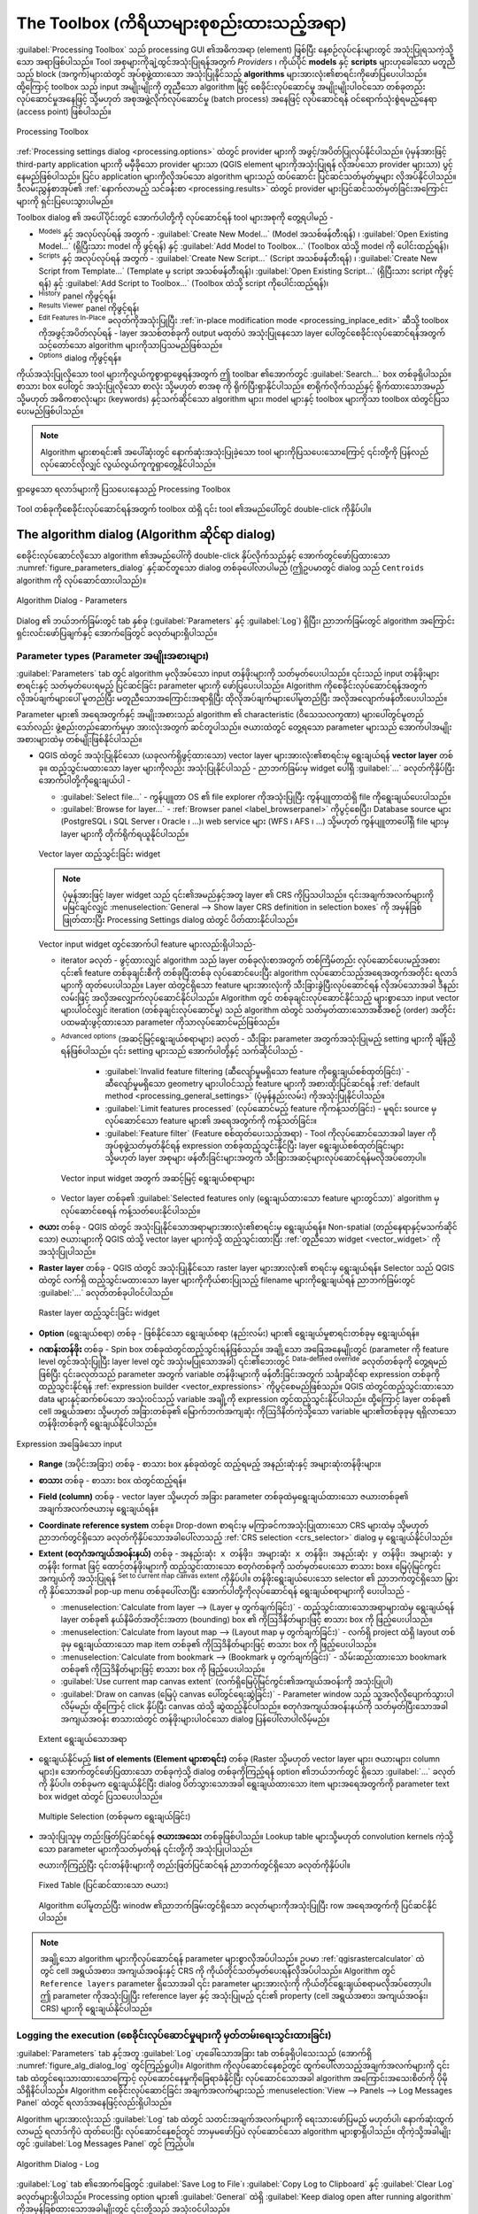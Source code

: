 .. _`processing.toolbox`:

The Toolbox (ကိရိယာများစုစည်းထားသည့်အရာ)
=========================================

.. only:: html

   .. contents::
      :local:

:guilabel:`Processing Toolbox` သည် processing GUI ၏အဓိကအရာ (element) ဖြစ်ပြီး နေ့စဉ်လုပ်ငန်းများတွင် အသုံးပြုရသကဲ့သို့သော အရာဖြစ်ပါသည်။ Tool အစုများကိုချဲ့ထွင်အသုံးပြုရန်အတွက် *Providers* ၊ ကိုယ်ပိုင် **models** နှင့် **scripts** များဟုခေါ်သော မတူညီသည့် block (အကွက်)များထဲတွင် အုပ်စုဖွဲ့ထားသော အသုံးပြုနိုင်သည့် **algorithms** များအားလုံး၏စာရင်းကိုဖော်ပြပေးပါသည်။ ထို့ကြောင့် toolbox သည် input အမျိုးမျိုးကို တူညီသော algorithm ဖြင့် စေခိုင်းလုပ်ဆောင်မှု အမျိုးမျိုးပါဝင်သော တစ်ခုတည်း လုပ်ဆောင်မှုအနေဖြင့် သို့မဟုတ် အစုအဖွဲ့လိုက်လုပ်ဆောင်မှု (batch process) အနေဖြင့် လုပ်ဆောင်ရန် ဝင်ရောက်သုံးစွဲရမည့်နေရာ (access point) ဖြစ်ပါသည်။

.. _figure_toolbox:

.. figure:: img/toolbox.png
   :align: center

   Processing Toolbox


:ref:`Processing settings dialog <processing.options>` ထဲတွင် provider များကို အဖွင့်/အပိတ်ပြုလုပ်နိုင်ပါသည်။ ပုံမှန်အားဖြင့် third-party application များကို မမှီခိုသော provider များသာ (QGIS element များကိုအသုံးပြုရန် လိုအပ်သော provider များသာ) ပွင့်နေမည်ဖြစ်ပါသည်။ ပြင်ပ application များကိုလိုအပ်သော algorithm များသည် ထပ်ဆောင်း ပြင်ဆင်သတ်မှတ်မှုများ လိုအပ်နိုင်ပါသည်။ ဒီလမ်းညွှန်စာအုပ်၏ :ref:`နောက်လာမည့် သင်ခန်းစာ <processing.results>` ထဲတွင် provider များပြင်ဆင်သတ်မှတ်ခြင်းအကြောင်းများကို ရှင်းပြပေးသွားပါမည်။

Toolbox dialog ၏ အပေါ်ပိုင်းတွင် အောက်ပါတို့ကို လုပ်ဆောင်ရန် tool များအစုကို တွေ့ရပါမည် -

* |processingModel| :sup:`Models` နှင့် အလုပ်လုပ်ရန် အတွက် - :guilabel:`Create New Model...` (Model အသစ်ဖန်တီးရန်) ၊ :guilabel:`Open Existing Model...` (ရှိပြီးသား model ကို ဖွင့်ရန်) နှင့် :guilabel:`Add Model to Toolbox...` (Toolbox ထဲသို့ model ကို ပေါင်းထည့်ရန်)၊ 
* |pythonFile| :sup:`Scripts` နှင့် အလုပ်လုပ်ရန် အတွက် - :guilabel:`Create New Script...` (Script အသစ်ဖန်တီးရန်) ၊ :guilabel:`Create New Script from Template...` (Template မှ script အသစ်ဖန်တီးရန်)၊ :guilabel:`Open Existing Script...` (ရှိပြီးသား script ကိုဖွင့်ရန်) နှင့် :guilabel:`Add Script to Toolbox...` (Toolbox ထဲသို့ script ကိုပေါင်းထည့်ရန်)၊
* |processingHistory| :sup:`History` panel ကိုဖွင့်ရန်၊
* |processingResult| :sup:`Results Viewer` panel ကိုဖွင့်ရန်၊
* |processSelected| :sup:`Edit Features In-Place` ခလုတ်ကိုအသုံးပြုပြီး :ref:`in-place modification mode <processing_inplace_edit>` ဆီသို့ toolbox ကိုအဖွင့်အပိတ်လုပ်ရန် - layer အသစ်တစ်ခုကို output မထုတ်ပဲ အသုံးပြုနေသော layer ပေါ်တွင်စေခိုင်းလုပ်ဆောင်ရန်အတွက် သင့်တော်သော algorithm များကိုသာပြသမည်ဖြစ်သည်။
* |options| :sup:`Options` dialog ကိုဖွင့်ရန်။

ကိုယ်အသုံးပြုလိုသော tool များကိုလွယ်ကူစွာရှာဖွေရန်အတွက် ဤ toolbar ၏အောက်တွင် |search| :guilabel:`Search...` box တစ်ခုရှိပါသည်။ စာသား box ပေါ်တွင် အသုံးပြုလိုသော စာလုံး သို့မဟုတ် စာအစု ကို ရိုက်ပြီးရှာနိုင်ပါသည်။ စာရိုက်လိုက်သည်နှင့် ရိုက်ထားသောအမည် သို့မဟုတ် အဓိကစာလုံးများ (keywords) နှင့်သက်ဆိုင်သော algorithm များ၊ model များနှင့် toolbox များကိုသာ toolbox ထဲတွင်ပြသပေးမည်ဖြစ်ပါသည်။

.. note:: Algorithm များစာရင်း၏ အပေါ်ဆုံးတွင် နောက်ဆုံးအသုံးပြုခဲ့သော tool များကိုပြသပေးသောကြောင့် ၎င်းတို့ကို ပြန်လည်လုပ်ဆောင်လိုလျှင် လွယ်လွယ်ကူကူရှာတွေ့နိုင်ပါသည်။ 

.. _figure_toolbox_search:

.. figure:: img/toolbox_search.png
   :align: center

   ရှာဖွေသော ရလာဒ်များကို ပြသပေးနေသည့် Processing Toolbox


Tool တစ်ခုကိုစေခိုင်းလုပ်ဆောင်ရန်အတွက် toolbox ထဲရှိ ၎င်း tool ၏အမည်ပေါ်တွင် double-click ကိုနှိပ်ပါ။

.. _algorithm_widgets:

The algorithm dialog (Algorithm ဆိုင်ရာ dialog)
------------------------------------------------

စေခိုင်းလုပ်ဆောင်လိုသော algorithm ၏အမည်ပေါ်ကို double-click နှိပ်လိုက်သည်နှင့် အောက်တွင်ဖော်ပြထားသော :numref:`figure_parameters_dialog` နှင့်ဆင်တူသော dialog တစ်ခုပေါ်လာပါမည် (ဤဥပမာတွင် dialog သည် ``Centroids`` algorithm ကို လုပ်ဆောင်ထားပါသည်)။

.. _figure_parameters_dialog:

.. figure:: img/parameters_dialog.png
   :align: center

   Algorithm Dialog - Parameters

Dialog ၏ ဘယ်ဘက်ခြမ်းတွင် tab နှစ်ခု (:guilabel:`Parameters` နှင့် :guilabel:`Log`) ရှိပြီး၊ ညာဘက်ခြမ်းတွင် algorithm အကြောင်းရှင်းလင်းဖော်ပြချက်နှင့် အောက်ခြေတွင် ခလုတ်များရှိပါသည်။

.. _alg_parameter_types:

Parameter types (Parameter အမျိုးအစားများ)
...........................................

:guilabel:`Parameters` tab တွင် algorithm မှလိုအပ်သော input တန်ဖိုးများကို သတ်မှတ်ပေးပါသည်။ ၎င်းသည် input တန်ဖိုးများစာရင်းနှင့် သတ်မှတ်ပေးရမည့် ပြင်ဆင်ခြင်း parameter များကို ဖော်ပြပေးပါသည်။ Algorithm ကိုစေခိုင်းလုပ်ဆောင်ရန်အတွက် လိုအပ်ချက်များပေါ် မူတည်ပြီး မတူညီသောအကြောင်းအရာရှိပြီး ထိုလိုအပ်ချက်များပေါ်မူတည်ပြီး အလိုအလျောက်ဖန်တီးပေးပါသည်။

Parameter များ၏ အရေအတွက်နှင့် အမျိုးအစားသည် algorithm ၏ characteristic (ဝိသေသလက္ခဏာ) များပေါ်တွင်မူတည်သော်လည်း ဖွဲ့စည်းတည်ဆောက်မှုမှာ အားလုံးအတွက် ဆင်တူပါသည်။ ဇယားထဲတွင် တွေ့ရသော parameter များသည် အောက်ပါအမျိုးအစားများထဲမှ တစ်မျိုးဖြစ်နိုင်ပါသည်။

.. _vector_widget:

* QGIS ထဲတွင် အသုံးပြုနိုင်သော (ယခုလက်ရှိဖွင့်ထားသော) vector layer များအားလုံး၏စာရင်းမှ ရွေးချယ်ရန် **vector layer** တစ်ခု။ ထည့်သွင်းမထားသော layer များကိုလည်း အသုံးပြုနိုင်ပါသည် - ညာဘက်ခြမ်းမှ widget ပေါ်ရှိ :guilabel:`...` ခလုတ်ကိုနှိပ်ပြီး အောက်ပါတို့ကိုရွေးချယ်ပါ -

  * :guilabel:`Select file...` - ကွန်ပျူတာ OS ၏ file explorer ကိုအသုံးပြုပြီး ကွန်ပျူတာထဲရှိ file ကိုရွေးချယ်ပေးပါသည်။ 
  * :guilabel:`Browse for layer...` -  :ref:`Browser panel <label_browserpanel>` ကိုပွင့်စေပြီး၊ Database source များ (PostgreSQL ၊ SQL Server ၊ Oracle ၊ ...)၊ web service များ (WFS ၊ AFS ၊ ...) သို့မဟုတ် ကွန်ပျူတာပေါ်ရှိ file များမှ layer များကို တိုက်ရိုက်ရယူနိုင်ပါသည်။

  .. _figure_vector_iterator:

  .. figure:: img/vector_iterator.png
     :align: center

     Vector layer ထည့်သွင်းခြင်း widget

  .. note::

     ပုံမှန်အားဖြင့် layer widget သည် ၎င်း၏အမည်နှင့်အတူ layer ၏ CRS ကိုပြသပါသည်။ ၎င်းအချက်အလက်များကို မမြင်ချင်လျှင် :menuselection:`General --> Show layer CRS definition in selection boxes` ကို အမှန်ခြစ်ဖြုတ်ထားပြီး Processing Settings dialog ထဲတွင် ပိတ်ထားနိုင်ပါသည်။

  Vector input widget တွင်အောက်ပါ feature များလည်းရှိပါသည်-

  * iterator |iterate| ခလုတ် - ဖွင့်ထားလျှင် algorithm သည် layer တစ်ခုလုံးစာအတွက် တစ်ကြိမ်တည်း လုပ်ဆောင်ပေးမည့်အစား ၎င်း၏ feature တစ်ခုချင်းစီကို တစ်ခုပြီးတစ်ခု လုပ်ဆောင်ပေးပြီး algorithm လုပ်ဆောင်သည့်အရေအတွက်အတိုင်း ရလာဒ်များကို ထုတ်ပေးပါသည်။ Layer ထဲတွင်ရှိသော feature များအားလုံးကို သီးခြားခွဲပြီးလုပ်ဆောင်ရန် လိုအပ်သောအခါ ဒီနည်းလမ်းဖြင့် အလိုအလျှောက်လုပ်ဆောင်နိုင်ပါသည်။ Algorithm တွင် တစ်ခုချင်းလုပ်ဆောင်နိုင်သည့် များစွာသော input vector များပါဝင်လျှင် iteration (တစ်ခုချင်းလုပ်ဆောင်မှု) သည် algorithm ထဲတွင် သတ်မှတ်ထားသောအစီအစဉ် (order) အတိုင်း ပထမဆုံးဖွင့်ထားသော parameter ကိုသာလုပ်ဆောင်မည်ဖြစ်သည်။  
  * |options| :sup:`Advanced options` (အဆင့်မြင့်ရွေးချယ်စရာများ) ခလုတ် - သီးခြား parameter အတွက်အသုံးပြုမည့် setting များကို ချိန်ညှိရန်ဖြစ်ပါသည်။ ၎င်း setting များသည် အောက်ပါတို့နှင့် သက်ဆိုင်ပါသည် -

	  * :guilabel:`Invalid feature filtering (ဆီလျော်မှုမရှိသော feature ကိုရွေးချယ်စစ်ထုတ်ခြင်း)` - ဆီလျော်မှုမရှိသော geometry များပါဝင်သည့် feature များကို အစားထိုးပြင်ဆင်ရန် :ref:`default method <processing_general_settings>` (ပုံမှန်နည်းလမ်း) ကိုအသုံးပြုနိုင်ပါသည်။
	  * :guilabel:`Limit features processed` (လုပ်ဆောင်မည့် feature ကိုကန့်သတ်ခြင်း) - မူရင်း source မှ လုပ်ဆောင်သော feature များ၏ အရေအတွက်ကို ကန့်သတ်ခြင်း။
	  * :guilabel:`Feature filter` (Feature စစ်ထုတ်ပေးသည့်အရာ) - Tool ကိုလုပ်ဆောင်သောအခါ layer ကိုအုပ်စုဖွဲ့သတ်မှတ်နိုင်ရန် expression တစ်ခုထည့်သွင်းနိုင်ပြီး layer ရွေးချယ်စစ်ထုတ်ခြင်းများ သို့မဟုတ် layer အစုများ ဖန်တီးခြင်းများအတွက် သီးခြားအဆင့်များလုပ်ဆောင်ရန်မလိုအပ်တော့ပါ။ 

    .. _figure_vector_input_parameters:

    .. figure:: img/vector_input_parameters.png
       :align: center

       Vector input widget အတွက် အဆင့်မြင့် ရွေးချယ်စရာများ

  * Vector layer တစ်ခု၏ :guilabel:`Selected features only (ရွေးချယ်ထားသော feature များတွင်သာ)` algorithm မှ လုပ်ဆောင်စေရန် ကန့်သတ်ပေးနိုင်ပါသည်။
* **ဇယား** တစ်ခု - QGIS ထဲတွင် အသုံးပြုနိုင်သောအရာများအားလုံး၏စာရင်းမှ ရွေးချယ်ရန်။ Non-spatial (တည်နေရာနှင့်မသက်ဆိုင်သော) ဇယားများကို QGIS ထဲသို့ vector layer များကဲ့သို့ ထည့်သွင်းထားပြီး :ref:`တူညီသော widget <vector_widget>` ကိုအသုံးပြုပါသည်။
* **Raster layer** တစ်ခု - QGIS ထဲတွင် အသုံးပြုနိုင်သော raster layer များအားလုံး၏ စာရင်းမှ ရွေးချယ်ရန်။ Selector သည် QGIS ထဲတွင် လက်ရှိ ထည့်သွင်းမထားသော layer များကိုကိုယ်စားပြုသည့် filename များကိုရွေးချယ်ရန် ညာဘက်ခြမ်းတွင် :guilabel:`...` ခလုတ်တစ်ခုပါဝင်ပါသည်။

  .. _figure_raster_input:

  .. figure:: img/raster_input.png
     :align: center

     Raster layer ထည့်သွင်းခြင်း widget

* **Option** (ရွေးချယ်စရာ) တစ်ခု - ဖြစ်နိုင်သော ရွေးချယ်စရာ (နည်းလမ်း) များ၏ ရွေးချယ်မှုစာရင်းတစ်ခုမှ ရွေးချယ်ရန်။
* **ဂဏန်းတန်ဖိုး** တစ်ခု - Spin box တစ်ခုထဲတွင်ထည့်သွင်းရန်ဖြစ်သည်။ အချို့သော အခြေအနေမျိုးတွင် (parameter ကို feature level တွင်အသုံးပြုပြီး layer level တွင် အသုံးမပြုသောအခါ) ၎င်း၏ဘေးတွင် |dataDefine| :sup:`Data-defined override` ခလုတ်တစ်ခုကို တွေ့ရမည်ဖြစ်ပြီး ၎င်းခလုတ်သည် parameter အတွက် variable တန်ဖိုးများကို ဖန်တီးခြင်းအတွက် သင်္ချာဆိုင်ရာ expression တစ်ခုကို ထည့်သွင်းနိုင်ရန် :ref:`expression builder <vector_expressions>` ကိုပွင့်စေမည်ဖြစ်သည်။ QGIS ထဲတွင်ထည့်သွင်းထားသော data များနှင့်ဆက်စပ်သော အသုံးဝင်သည့် variable အချို့ကို expression တွင်ထည့်သွင်းနိုင်ပါသည်။ ထို့ကြောင့် layer တစ်ခု၏ cell အရွယ်အစား သို့မဟုတ် အခြားတစ်ခု၏ မြောက်ဘက်အကျဆုံး ကိုဩဒိနိတ်ကဲ့သို့သော variable များ၏တစ်ခုခုမှ ရရှိလာသော တန်ဖိုးတစ်ခုကို ရွေးချယ်နိုင်ပါသည်။

.. _figure_number_selector:

.. figure:: img/number_selector.png
   :align: center

   Expression အခြေခံသော input

* **Range** (အပိုင်းအခြား) တစ်ခု - စာသား box နှစ်ခုထဲတွင် ထည့်ရမည့် အနည်းဆုံးနှင့် အများဆုံးတန်ဖိုးများ။
* **စာသား** တစ်ခု - စာသား box ထဲတွင်ထည့်ရန်။
* **Field (column)** တစ်ခု - vector layer သို့မဟုတ် အခြား parameter တစ်ခုထဲမှရွေးချယ်ထားသော ဇယားတစ်ခု၏ အချက်အလက်ဇယားမှ ရွေးချယ်ရန်။
* **Coordinate reference system** တစ်ခု။ Drop-down စာရင်းမှ မကြာခင်ကအသုံးပြုထားသော CRS များထဲမှ သို့မဟုတ် ညာဘက်တွင်ရှိသော ခလုတ်ကိုနှိပ်သောအခါပေါ်လာသည့် :ref:`CRS selection <crs_selector>` dialog မှ ရွေးချယ်နိုင်ပါသည်။
* **Extent (စတုဂံအကျယ်အဝန်းနယ်)** တစ်ခု - ``အနည်းဆုံး x တန်ဖိုး၊ အများဆုံး x တန်ဖိုး၊ အနည်းဆုံး y တန်ဖိုး၊ အများဆုံး y တန်ဖိုး`` format ဖြင့် ထောင့်တန်ဖိုးများကို ထည့်သွင်းထားသော စတုဂံတစ်ခုကို သတ်မှတ်ပေးသော စာသား box။ မြေပုံမြင်ကွင်းအကျယ်ကို အသုံးပြုရန် |mapIdentification| :sup:`Set to current map canvas extent` ကိုနှိပ်ပါ။ တန်ဖိုးရွေးချယ်ပေးသော selector ၏ ညာဘက်တွင်ရှိသော မြှားကို နှိပ်သောအခါ pop-up menu တစ်ခုပေါ်လာပြီး အောက်ပါတို့ကိုလုပ်ဆောင်ရန် ရွေးချယ်စရာများကို ပေးပါသည် -

  * :menuselection:`Calculate from layer --> (Layer မှ တွက်ချက်ခြင်း)` - ထည့်သွင်းထားသောအရာများထဲမှ ရွေးချယ်ရန် layer တစ်ခု၏ နယ်နိမိတ်အတိုင်းအတာ (bounding) box ၏ ကိုဩဒိနိတ်များဖြင့် စာသား box ကို ဖြည့်ပေးပါသည်။
  * :menuselection:`Calculate from layout map --> (Layout map မှ တွက်ချက်ခြင်း)` - လက်ရှိ project ထဲရှိ layout တစ်ခုမှ ရွေးချယ်ထားသော map item တစ်ခု၏ ကိုဩဒိနိတ်များဖြင့် စာသား box ကို ဖြည့်ပေးပါသည်။
  * :menuselection:`Calculate from bookmark --> (Bookmark မှ တွက်ချက်ခြင်း)` - သိမ်းဆည်းထားသော bookmark တစ်ခု၏ ကိုဩဒိနိတ်များဖြင့် စာသား box ကို ဖြည့်ပေးပါသည်။
  * |mapIdentification| :guilabel:`Use current map canvas extent` (လက်ရှိမြေပုံမြင်ကွင်း၏အကျယ်အဝန်းကို အသုံးပြုပါ)
  * :guilabel:`Draw on canvas (မြေပုံ canvas ပေါ်တွင်ရေးဆွဲခြင်း)` - Parameter window သည် သူ့အလိုလိုပျောက်သွားပါလိမ့်မည်၊ ထို့ကြောင့် click နှိပ်ပြီး canvas ထဲသို့ ဆွဲထည့်နိုင်ပါသည်။ စတုဂံအကျယ်အဝန်းနယ်ကို သတ်မှတ်ပြီးသောအခါ အကျယ်အဝန်း စာသားထဲတွင် တန်ဖိုးများပါဝင်သော dialog ပြန်ပေါ်လာပါလိမ့်မည်။

  .. _figure_extent:

  .. figure:: img/extent.png
     :align: center

     Extent ရွေးချယ်သောအရာ

* ရွေးချယ်နိုင်မည့် **list of elements (Element များစာရင်း)** တစ်ခု (Raster သို့မဟုတ် vector layer များ၊ ဇယားများ၊ column များ)။ အောက်တွင်ဖော်ပြထားသော တစ်ခုကဲ့သို့ dialog တစ်ခုကိုကြည့်ရန် option ၏ဘယ်ဘက်တွင် ရှိသော :guilabel:`...` ခလုတ်ကို နှိပ်ပါ။ တစ်ခုမက ရွေးချယ်နိုင်ပြီး dialog ပိတ်သွားသောအခါ ရွေးချယ်ထားသော item များအရေအတွက်ကို parameter text box widget ထဲတွင် ပြသပေးပါသည်။

  .. _figure_multiple_selection:

  .. figure:: img/multiple_selection.png
     :align: center

     Multiple Selection (တစ်ခုမက ရွေးချယ်ခြင်း)

* အသုံးပြုသူမှ တည်းဖြတ်ပြင်ဆင်ရန် **ဇယားအသေး** တစ်ခုဖြစ်ပါသည်။ Lookup table များသို့မဟုတ် convolution kernels ကဲ့သို့သော parameter များကိုသတ်မှတ်ရန် ၎င်းတို့ကို အသုံးပြုပါသည်။

  ဇယားကိုကြည့်ပြီး ၎င်းတန်ဖိုးများကို တည်းဖြတ်ပြင်ဆင်ရန် ညာဘက်တွင်ရှိသော ခလုတ်ကိုနှိပ်ပါ။

  .. _figure_fixed_table:

  .. figure:: img/fixed_table.png
     :align: center

     Fixed Table (ပြင်ဆင်ထားသော ဇယား)

  Algorithm ပေါ်မူတည်ပြီး winodw ၏ညာဘက်ခြမ်းတွင်ရှိသော ခလုတ်များကိုအသုံးပြုပြီး row အရေအတွက်ကို ပြင်ဆင်နိုင်ပါသည်။

.. _reference_layer_param:

.. note:: 
   အချို့သော algorithm များကိုလုပ်ဆောင်ရန် parameter များစွာလိုအပ်ပါသည်။ ဥပမာ :ref:`qgisrastercalculator` ထဲတွင် cell အရွယ်အစား၊ အကျယ်အဝန်းနှင့် CRS ကို ကိုယ်တိုင်သတ်မှတ်ပေးရန်လိုအပ်ပါသည်။ Algorithm တွင် ``Reference layers`` parameter ရှိသောအခါ ၎င်း parameter များအားလုံးကို ကိုယ်တိုင်ရွေးချယ်စရာမလိုအပ်တော့ပါ။ ဤ parameter ကိုအသုံးပြုပြီး reference layer နှင့် အသုံးပြုမည့် ၎င်း၏ property (cell အရွယ်အစား၊ အကျယ်အဝန်း၊ CRS) များကို ရွေးချယ်နိုင်ပါသည်။ 

Logging the execution (စေခိုင်းလုပ်ဆောင်မှုများကို မှတ်တမ်းရေးသွင်းထားခြင်း)
.............................................................................

:guilabel:`Parameters` tab နှင့်အတူ :guilabel:`Log` ဟုခေါ်သောအခြား tab တစ်ခုရှိပါသေးသည် (အောက်ရှိ :numref:`figure_alg_dialog_log` တွင်ကြည့်ရှုပါ)။ Algorithm ကိုလုပ်ဆောင်နေစဉ်တွင် ထွက်ပေါ်လာသည့်အချက်အလက်များကို ၎င်း tab ထဲတွင်ရေးသားထားသောကြောင့် လုပ်ဆောင်နေမှုကိုခြေရာခံနိုင်ပြီး လုပ်ဆောင်သောအခါ algorithm အကြောင်းအသေးစိတ်ကို ပိုမိုသိရှိနိင်ပါသည်။ Algorithm စေခိုင်းလုပ်ဆောင်ခြင်း အချက်အလက်များသည် :menuselection:`View --> Panels --> Log Messages Panel` ထဲတွင် ရလာဒ်အနေဖြင့်လည်းရှိပါသည်။

Algorithm များအားလုံးသည် :guilabel:`Log` tab ထဲတွင် သတင်းအချက်အလက်များကို ရေးသားဖော်ပြမည် မဟုတ်ပါ၊ နောက်ဆုံးထွက်လာမည့် ရလာဒ်ကိုပဲ ထုတ်ပေးပြီး လုပ်ဆောင်နေစဉ်တွင် ဘာမှမဖော်ပြပဲ လုပ်ဆောင်သော algorithm များစွာရှိပါသည်။ ထိုကဲ့သို့အခါမျိုးတွင် :guilabel:`Log Messages Panel` တွင် ကြည့်ပါ။

.. _figure_alg_dialog_log:

.. figure:: img/algdialoglog.png
   :align: center

   Algorithm Dialog - Log

:guilabel:`Log` tab ၏အောက်ခြေတွင် |fileSave| :guilabel:`Save Log to File`၊ |editCopy| :guilabel:`Copy Log to Clipboard` နှင့် |clearConsole| :guilabel:`Clear Log` ခလုတ်များရှိပါသည်။ Processing option များ၏ :guilabel:`General` ထဲရှိ :guilabel:`Keep dialog open after running algorithm` ကိုအမှန်ခြစ်ထားသောအခါမျိုးတွင် ၎င်းတို့သည် အသုံးဝင်ပါသည်။

Other tools (အခြား tool များ)
..............................

Dialog ၏ညာဘက်ခြမ်းတွင် algorithm ၏ရည်ရွယ်ချက်နှင့် ၎င်း၏ အခြေခံသဘောတရားများကို နားလည်စေရန် အတိုချုပ်ရှင်းလင်းဖော်ပြချက်တစ်ခုရှိပါသည်။ ထို့ကဲ့သို့ ရှင်းလင်းဖော်ပြချက် ရေးသားထားခြင်းမရှိလျှင် ရှင်းလင်းဖော်ပြချက် panel ကိုပြသပေးမည် မဟုတ်ပါ။

အသုံးပြုသော parameter တိုင်း၏ ရှင်းလင်းဖော်ပြချက်ပါဝင်သော အသေးစိတ်အကူအညီ file တစ်ခု သို့မဟုတ် ဥပမာများအတွက် dialog ၏အောက်ခြေတွင် :guilabel:`Help` ခလုတ်ကိုတွေ့နိုင်ပြီး ၎င်းကိုနှိပ်လျှင် :ref:`Processing algorithms documentation <processing_algs>` ကိုရောက်သွားပါမည် သို့မဟုတ် အချို့ thrid-party provider များအတွက် လမ်းညွှန်အကူအညီများဆီသို့ ရောက်သွားပါမည်။

:menuselection:`Advanced -->` menu သည် algorithm ကိုလုပ်ဆောင်စေခြင်းမရှိပဲ dialog ထဲတွင်သတ်မှတ်ထားသော ပြင်ဆင်သတ်မှတ်မှုကို ပြန်လည်အသုံးပြုရန် function များကို ထောက်ပံ့ပေးပါသည်-

* |settings| :guilabel:`Algorithm Settings...` သည် လက်ရှိ algorithm ကိုစေခိုင်းလုပ်ဆောင်ခြင်းအတွက် processing setting များကို အစားထိုးပြင်ဆင်နိုင်ပါသည်။ :ref:`alg_override_setting` တွင်အသေးစိတ်ကြည့်ရှုပါ။
* |pythonFile| :guilabel:`Copy as Python Command` - သည် dialog ထဲတွင် သတ်မှတ်ထားသော parameter များကိုအသုံးပြုပြီး tool ကိုလုပ်ဆောင်ရန် ညီမျှသော :ref:`PyQGIS command <processing_console>` ကိုအလွယ်တကူ မိတ္တူပွားပေးနိုင်ပါသည်။
* |terminal| :guilabel:`Copy as qgis_process Command` - သည် အကွာအဝေးယူနစ်၊ ဧရိယာယူနစ်၊ ellipsoid နှင့် အခြားရှုပ်ထွေးသော parameter များ (ဥပမာ - သီးခြား layer များဖြင့် GeoPackage ရလာဒ်များ) ကဲ့သို့ environment setting များပါဝင်သော :ref:`qgis_process command <processing_standalone>` ကိုအလွယ်တကူဖန်တီးပေးနိုင်ပါသည်။
* |editCopy| :guilabel:`Copy as JSON` - Command ၏ setting များအားလုံးကို :file:`JSON` format အဖြစ် မိတ္တူပွားထားပြီး qgis_process တွင်ထည့်သွင်းအသုံးပြုရန် အဆင်သင့်ဖြစ်နေစေပါသည်။ ရှုပ်ထွေးသော parameter များ (TIN interpolation parameter များကဲ့သို့) အတွက်တောင်မှ command များ၏ မျှော်လင့်ထားသော format ကိုကြည့်ရန် လွယ်ကူသော နည်းလမ်းတစ်ခုဖြစ်ပါသည်။ ၎င်းတို့ကို လွယ်ကူစွာ သိမ်းဆည်းနိုင်ပြီး တန်ဖိုးများကို ကူးထည့်ခြင်းဖြင့် ၎င်းတို့ကို နောက်ပိုင်းတွင် ပြန်လည်ရယူနိုင်ပါသည်။
* :file:`JSON` format တစ်ခုထဲရှိ |editPaste| :guilabel:`Paste Settings` များ


:guilabel:`Run as Batch Process...` ခလုတ်သည် :ref:`batch processing mode <processing_batch>` ကို ဖွင့်ပေးပြီး parameter များစွာဖြင့် algorithm ၏ ဖြစ်စဉ်များစွာကို ပြင်ဆင်ခြင်းနှင့် လည်ပတ်လုပ်ဆောင်ခြင်းတို့ကို ဆောင်ရွက်ပေးနိုင်ပါသည်။ :guilabel:`Run as Single Process...` သည် အစုအဖွဲ့လိုက်လုပ်ဆောင်ခြင်း (batch mode) မှ ပြန်လည်ပြောင်းပေးပါသည်။

Algorithm လုပ်ဆောင်မှုပြီးစီးသောအခါ (အောင်မြင်သည်ဖြစ်စေ၊ မအောင်မြင်သည်ဖြစ်စေ) :guilabel:`Log` tab ပွင့်နေသမျှ ကာလပတ်လုံး :guilabel:`Change Parameters` ခလုတ်အသစ်တစ်ခုကို ပြသပေးနေပါမည်။

.. _alg_override_setting:

Override algorithm settings (Algorithm setting များကို အစားထိုးပြင်ဆင်ခြင်း)
.............................................................................

Algorithm dialog ၏အောက်ခြေရှိ :guilabel:`Advanced` drop-down menu မှ ဖွင့်ပေးရပြီး |settings| :guilabel:`Algorithm Settings...` သည် algorithm စေခိုင်းလုပ်ဆောင်ခြင်းကိုသာလုပ်ဆောင်ပေးသော အထွေထွေ processing setting များကို အသုံးပြုသူများက ထိန်းချုပ်နိုင်သော panel ကို ပြသပေးပါသည်။ ၎င်းသည် အသုံးပြုသူမှ လုပ်ရိုးလုပ်စဉ် setting များကိုပြောင်းလဲစရာမလိုဘဲ လိုအပ်ချက်အရ ၎င်းတို့၏ :ref:`global processing settings <processing_general_settings>` ကိုပြောင်းလဲနိုင်သော နေရာဖြစ်ပါသည်။

အစားထိုးပြင်ဆင်နိုင်သော setting များမှာ - 

* :guilabel:`Invalid feature filtering (ဆီလျော်မှုမရှိသော feature မျာကိုရွေးချယ်စစ်ထုတ်ခြင်း)` - ရှိနေပြီးသား parameter တစ်ခုချင်း setting နှင့်မတူဘဲ ဤတွင် ကိုင်တွယ်ခြင်းနည်းလမ်း သတ်မှတ်ခြင်းသည် algorithm အတွက် **input အားလုံး** ကိုသက်ရောက်ပါလိမ့်မည်။
* အကွာအဝေး/ဧရိယာ တိုင်းတာမှုများအတွက် :guilabel:`အကွာအဝေးယူနစ်` နှင့် :guilabel:`ဧရိယာယူနစ်` များကဲ့သို့သော :guilabel:`Calculation settings` (တွက်ချက်ခြင်း setting များ)
* :guilabel:`ယာယီ folder` နှင့် :guilabel:`အသုံးပြုမည့် thread အရေအတွက်` ကဲ့သို့သော :guilabel:`Environment setting` များ


A note on projections (Projection များအတွက် မှတ်စု)
....................................................

Processing algorithm စေခိုင်းလုပ်ဆောင်မှုများသည် input layer ၏ coordinate reference system (CRS) ထဲတွင် အမြဲလုပ်ဆောင်ပါသည်။ QGIS တွင် projection ပြောင်းလဲမှုများကို on-the-fly  လုပ်ဆောင်နိုင်သောကြောင့် layer နှစ်ခုကို ဘုံ ကိုဩဒိနိတ်စနစ်ကို ပြောင်းပေးခြင်းမရှိပဲ ၎င်းတို့၏မူရင်း ကိုဩဒိနိတ်များကို အသုံးပြုလျှင် ၎င်းတို့အား ထပ်နေပြီး ကိုက်ညီသည်ဟု မြင်ရနိုင်ပါသည်။ :ref:`QGIS native algorithm <qgis_algorithms>` တစ်ခုထဲသို့ တစ်ခုထက်ပိုသော layer များ (vector သို့မဟုတ် raster) ကို input အနေဖြင့် ထည့်သွင်းအသုံးပြုတိုင်း ပထမထည့်သွင်းထားသော input layer ၏ ကိုဩဒိနိတ်စနစ်နှင့်ကိုက်ညီစေရန် layer များအားလုံးကို projection ပြောင်းလဲပေးမည်ဖြစ်သည်။

၎င်းနည်းလမ်းသည် ထည့်သွင်းအသုံးပြုသော layer များအားလုံးသည် ဘုံ ကိုဩဒိနိတ်ကို ရှိနေပြီး ဆန်းစစ်မှုများပြုလုပ်ရန်အရန်သင့် ဖြစ်နေပြီဟုယူဆသောကြောင့် processing framework မှ algorithm များကိုလုပ်ဆောင်သော ပြင်ပ application အများစုအတွက် မှန်ကန်မှုနည်းနေမည်ဖြစ်သည်။

ပုံမှန်အားဖြင့် parameters dailog သည် CRS နာမည်အပါအဝင် layer တစ်ခုချင်းစီ၏ CRS အကြောင်းရှင်းလင်းဖော်ပြချက်တစ်ခုကို ပြသပေးသောကြောင့် CRS တူသော layer များကို input layer များအဖြစ် ရွေးချယ်သောအခါ လွယ်ကူစေပါသည်။ အခြား အချက်အလက်များကို မမြင်လိုလျှင် Processing settings dialog ထဲတွင် :guilabel:`Show layer CRS definition in selection boxes` ကိုအမှန်ခြစ်ဖြုတ်ထားပြီး ၎င်း function ကိုပိတ်ထားနိုင်ပါသည်။

CRS မတူညီသော နှစ်ခု သို့မဟုတ် နှစ်ခုထက်ပိုသော layer များကို input အနေဖြင့် algorithm ကိုစေခိုင်းလုပ်ဆောင်လျှင် သတိပေး dialog တစ်ခုပေါ်လာပါမည်။ :guilabel:`Warn before executing if layer CRS's do not match (Layer များ CRS မတူလျှင် မလုပ်ဆောင်မီတွင် သတိပေးပါ)` option ကြောင့် ထိုသို့ပေါ်လာခြင်း ဖြစ်ပါသည်။

Algorithm ကို စေခိုင်းလုပ်ဆောင်နိုင်ဆဲဖြစ်ပါသည်၊ သို့သော် များသောအားဖြင့် input layer များသည် ထပ်မနေသောကြောင့် ဗလာ (empty) layer များကဲ့သို့ ရလာဒ်အမှားများကိုသာ ထွက်လာစေပါသည်။

.. tip:: **Intermediate projection ပြောင်းလဲခြင်းကိုပြုလုပ်ရန် Processing algorithm များကို အသုံးပြုပါ**

  CRS မကိုက်ညီသောကြောင့် input layer အများကြီးကို algorithm မှမှန်မှန်ကန်ကန် မလုပ်ဆောင်ပေးနိုင်သောအခါ algorithm ကိုစေခိုင်းမလုပ်ဆောင်မီ CRS တူညီစေရန် :ref:`qgisreprojectlayer` ကဲ့သို့သော QGIS မူရင်းပါသော algorithm ကိုအသုံးပြုပြီး layer များ၏ CRS တူညီအောင်လုပ်ဆောင်ပါ။


Data objects generated by algorithms (Algorithm များမှထုတ်ပေးသော data object များ)
-----------------------------------------------------------------------------------

Algorithm တစ်ခုမှထုတ်ပေးသော data object များသည် အောက်ပါအမျိုးအစားများထဲမှတစ်ခုခု ဖြစ်နိုင်ပါသည် -

* Raster layer တစ်ခု
* Vector layer တစ်ခု
* ဇယားတစ်ခု
* HTML file တစ်ခု (စာသားနှင့် graphical ရလာဒ်များအတွက် အသုံးပြုပါသည်)

၎င်းတို့အားလုံးကို ကွန်ပျူတာထဲတွင် သိမ်းဆည်းထားပေးပြီး parameter table တွင် သိမ်းဆည်းခြင်းအတွက် အသုံးပြုရန် output channel ကိုစာရိုက်ထည့်သွင်းနိုင်သော output များတစ်ခုချင်းစီနှင့် သက်ဆိုင်သော စာသား box တစ်ခုပါဝင်ပါသည်။ Output channel တွင် ရလာဒ် object များကို တစ်နေရာရာတွင် သိမ်းဆည်းရန် လိုအပ်သော သတင်းအချက်အလက်များပါဝင်ပါသည်။ များသောအားဖြင့် file တစ်ခုအဖြစ် သိမ်းဆည်းမည်ဖြစ်ပြီး၊ သို့သော် မူရင်း algorithm များဖြင့်ဖန်တီးသော vector layer များအတွက် (ပြင်ပ application များကိုအသုံးမပြုသော algorithm များ) PostGIS၊ GeoPackage သို့မဟုတ် SpatiaLite database၊ သို့မဟုတ် မှတ်ထားသည့် (memory) layer တစ်ခုထဲတွင် သိမ်းဆည်းနိုင်ပါသည်။

Output channel တစ်ခုကိုရွေးချယ်ရန် စာသား box ၏ညာဘက်တွင်ရှိသော ခလုတ်ကိုနှိပ်ပါ။ အသုံးပြုနိုင်သော ရွေးချယ်မှုများဖြင့် menu တစ်ခုပေါ်လာပါလိမ့်မည်။

များသောအားဖြင့် file အဖြစ်သိမ်းဆည်းခြင်းကို ရွေးချယ်ကြပါသည်။ ၎င်းနည်းလမ်းကိုရွေးချယ်လိုက်လျှင် save file dialog တစ်ခုပေါ်လာပြီး သိမ်းဆည်းချင်သော နေရာကိုသတ်မှတ်ပေးရနိုင်ပါသည်။ Output အမျိုးအစားနှင့် algorithm ပေါ်မူတည်ပြီး အသုံးပြုနိုင်သော file extension များကို dialog ၏ file format selector ထဲတွင် ပြသပေးပါသည်။

Output ၏ format ကို filename extension ဖြင့်သတ်မှတ်ပါသည်။ အသုံးပြုနိုင်သော format များမှာ algorithm မှလုပ်ဆောင်ပေးမှုပေါ်မူတည်ပါသည်။ Format တစ်ခုကိုရွေးချယ်ရန် သက်ဆိုင်သော/အသုံးပြုလိုသော file extension ကိုရွေးချယ်ပါ (သိမ်းဆည်းမည့်နေရာကို တိုက်ရိုက်ရေးထည့်ခြင်းဖြစ်လျှင် file extension ကို ထည့်ရေးပါ)။ ကိုယ်ထည့်သွင်းလိုက်သော file path ၏ extension သည် အသုံးပြုနိုင်သော format ထဲတွင် ပါမနေလျှင် file path နောက်တွင် default extension တစ်ခုကို ပေါင်းထည့်ပေးပြီး layer သို့မဟုတ် ဇယား သိမ်းဆည်းရန်အတွက် ထို extension နှင့်သက်ဆိုင်သော file format ကိုအသုံးပြုပါလိမ့်မည်။ ဇယားများအတွက် default extension မှာ :file:`.dbf` ဖြစ်ပြီး raster layer များအတွက် default extension မှာ :file:`.tif` ဖြစ်၍ vector layer များအတွက် default extension မှာ :file:`.gpkg` ဖြစ်ကြပါသည်။ ထိုအရာများကို setting dialog ထဲတွင် QGIS မှပံ့ပိုးပေးထားသည့် အခြား format တစ်ခုခုကို ရွေးချယ်ခြင်းအားဖြင့် မွမ်းမံပြင်ဆင်နိုင်ပါသည်။

Output စာသား box ထဲတွင် filename ထည့်မပေးထားလျှင် (သို့မဟုတ် ပေါ်လာသော menu ထဲရှိ သက်ဆိုင်သော option ကို ရွေးချယ်လျှင်) ရလာဒ်ကို သက်ဆိုင်ရာ default file format ဖြင့် :ref:`temporary file (ယာယီ file) <vector_new_scratch_layer>` အဖြစ်သိမ်းဆည်းပေးပြီး QGIS ကိုပိတ်လိုက်သည်နှင့် ၎င်း layer ပျက်သွားပါလိမ့်မည် (မိမိ project ကိုသိမ်းဆည်းထားသော်လည်း ၎င်း projet ထဲတွင် ယာယီ layer များပါနေလျှင် ထိုကဲ့သို့ပျက်သွားမည်ကို သတိထားပါ)။

Output data object များအတွက် default folder တစ်ခုသတ်မှတ်ပေးနိုင်ပါသည်။ Settings dialog သို့သွားပါ (:menuselection:`Settings --> Options --> Processing` menu မှဖွင့်နိုင်ပါသည်)၊ :guilabel:`General` အုပ်စုထဲတွင် :guilabel:`Output folder` ဟုခေါ်သော parameter တစ်ခုတွေ့ရပါလိမ့်မည်။ Algorith ကိုလုပ်ဆောင်သောအခါ သိမ်းဆည်းမည့် လမ်းကြောင်းမပါပဲ filename ကိုပဲရေးသားထားလျှင် ဤ output folder ကို default လမ်းကြောင်းအဖြစ် အသုံးပြုမည်ဖြစ်ပါသည်။ (ဥပမာ- :file:`myfile.shp`)

Iterative mode (တစ်ခုချင်းစီလုပ်ဆောင်ပေးသော mode) ဖြင့် vector layer ကိုအသုံးပြုသော algorithm ကိုလုပ်ဆောင်သောအခါ ထည့်သွင်းထားသော file လမ်းကြောင်းကို ထွက်ရှိလာမည့် file များအားလုံးအတွက် အခြေခံလမ်းကြောင်းအဖြစ် အသုံးပြုမည်ဖြစ်ပြီး အခြေခံနာမည်နောက်တွင် iteration ၏ index ကိုကိုယ်စားပြုသည့် နံပါတ်ကိုတွဲထည့်ကာ အမည်ပေးမည်ဖြစ်သည်။ File extension (နှင့် format) ကို ထိုကဲ့သို့ ထွက်ရှိလာသည့် file များအားလုံးအတွက် အသုံးပြုမည်ဖြစ်ပါသည်။

Raster layer များနှင့် table များမှ အပ algorithm များသည် graphic များနှင့် စာသားများကို HTML file များအဖြစ် ထုတ်ပေးပါသည်။ ၎င်းရလာဒ်များကို algorithm လုပ်ဆောင်ပြီးသောအခါ dialog အသစ်ထဲတွင် ဖော်ပြပေးပါသည်။ လက်ရှိ session ထဲတွင် မည်သည့် algorithm ဖြင့်မဆို ဖန်တီးခဲ့သော ရလာဒ်များကို ဤ dialog တွင်ထားရှိပေးမည်ဖြစ်ပြီး QGIS အဓိက menu မှ :menuselection:`Processing --> Results Viewer` ကိုရွေးချယ်ပြီး မည်သည့်အချိန်တွင်မဆို ဖော်ပြပေးနိုင်ပါသည်။

အချို့သော ပြင်ပ application များတွင် ရလာဒ်အဖြစ် file များရှိနိုင်ပါသည် (သီးခြား extension ကန့်သတ်ချက်မရှိပဲ)၊ သို့သော် ၎င်းတို့သည် အထက်တွင်ဖော်ပြခဲ့သော မည်သည့်အမျိုးအစားနှင့်မျှ မသက်ဆိုင်ပါ။ ၎င်းတို့သည် များသောအားဖြင့် QGIS မှလုပ်ဆောင်မပေးနိုင်သော file format များ သို့မဟုတ် element များဖြစ်နေတတ်သောကြောင့် ၎င်း ရလာဒ် file များကို QGIS မှလုပ်ဆောင်ပေးမည်မဟုတ်ပါ (လက်ရှိ အသုံးပြုနေသော QGIS project ထဲတွင် ဖွင့်ကြည့်ခြင်း သို့မဟုတ် ထည့်သွင်းခြင်းများ လုပ်ဆောင်၍မရပါ)။ ဥပမာအနေဖြင့် LiDAR data အတွက် အသုံးပြုသော LAS file များဖြစ်သည်။ File များကိုဖန်တီးပေးလိုက်သော်လည်း အလုပ်လုပ်နေသော QGIS ထဲတွင် ထူးထူးခြားခြားမြင်တွေ့ရမည်မဟုတ်ပါ။

အခြား output အမျိုးအစားများအားလုံးအတွက် algorithm မှ ထုတ်ပေးပြီးသည်နှင့် file ကို ခေါ်ယူထည့်သွင်း/မသွင်း ဆိုသည်ကို သတ်မှတ်ပေးရန် checkbox တစ်ခုရှိပါသည်။ ပုံမှန်အားဖြင့် file များအားလုံးကိုဖွင့်ပေးမည်ဖြစ်ပါသည်။

Optional (မဖြစ်မနေလုပ်ဆောင်ဖို့မလိုအပ်သော) output များကို QGIS ထဲတွင် ထည့်သွင်းလုပ်ဆောင်၍မရပါ။ Output များအားလုံးကိုတော့ ဖန်တီးပေးပါသည်။ Optional out တစ်ခုကဲ့သို့ လုပ်ဆောင်သော output ကိုစိတ်မဝင်စားလျှင် သက်ဆိုင်ရာ checkbox ကိုအမှန်ခြစ် ဖြုတ်ထားနိုင်ပါသည် (တနည်းအားဖြင့် Layer ကိုတော့ ဖန်တီးပေးပါသည်။ သို့သော် စာသား box ကိုဘာမှမဖြည့်ဘဲ အလွတ်ထားလျှင် ၎င်းကို ယာယီ file အဖြစ်သိမ်းဆည်းပေးပြီး QGIS ကိုပိတ်လိုက်သည်နှင့် ဖျက်သွားပါမည်)။


.. Substitutions definitions - AVOID EDITING PAST THIS LINE
   This will be automatically updated by the find_set_subst.py script.
   If you need to create a new substitution manually,
   please add it also to the substitutions.txt file in the
   source folder.

.. |clearConsole| image:: /static/common/iconClearConsole.png
   :width: 1.5em
.. |dataDefine| image:: /static/common/mIconDataDefine.png
   :width: 1.5em
.. |editCopy| image:: /static/common/mActionEditCopy.png
   :width: 1.5em
.. |editPaste| image:: /static/common/mActionEditPaste.png
   :width: 1.5em
.. |fileSave| image:: /static/common/mActionFileSave.png
   :width: 1.5em
.. |iterate| image:: /static/common/mIconIterate.png
   :width: 1.5em
.. |mapIdentification| image:: /static/common/mActionMapIdentification.png
   :width: 1.5em
.. |options| image:: /static/common/mActionOptions.png
   :width: 1em
.. |processSelected| image:: /static/common/mActionProcessSelected.png
   :width: 1.5em
.. |processingHistory| image:: /static/common/history.png
   :width: 1.5em
.. |processingModel| image:: /static/common/processingModel.png
   :width: 1.5em
.. |processingResult| image:: /static/common/processingResult.png
   :width: 1.5em
.. |pythonFile| image:: /static/common/mIconPythonFile.png
   :width: 1.5em
.. |search| image:: /static/common/search.png
   :width: 1.5em
.. |settings| image:: /static/common/settings.png
   :width: 1.5em
.. |terminal| image:: /static/common/mActionTerminal.png
   :width: 1.5em
